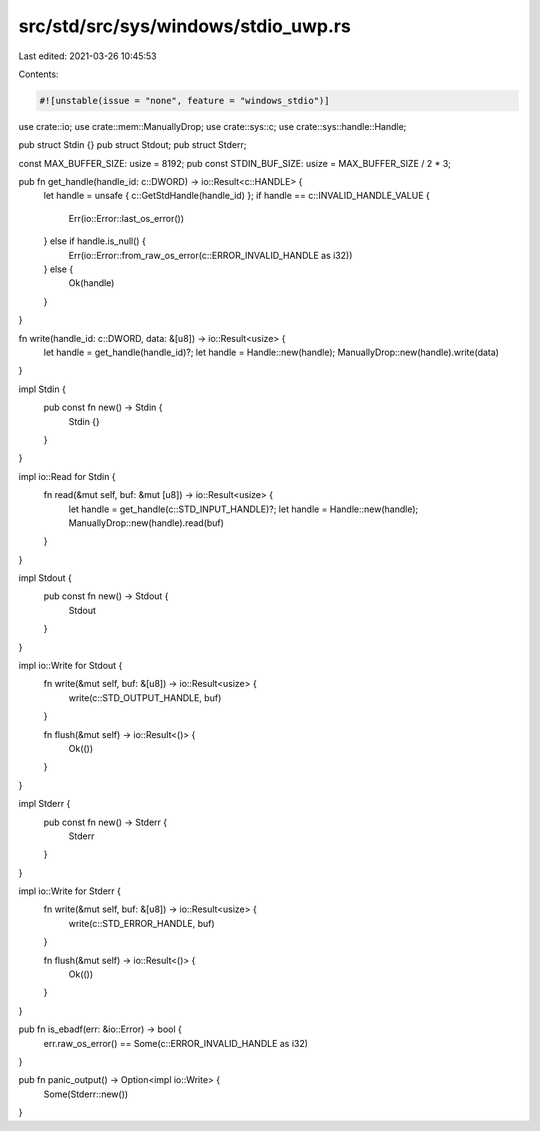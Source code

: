 src/std/src/sys/windows/stdio_uwp.rs
====================================

Last edited: 2021-03-26 10:45:53

Contents:

.. code-block:: rs

    #![unstable(issue = "none", feature = "windows_stdio")]

use crate::io;
use crate::mem::ManuallyDrop;
use crate::sys::c;
use crate::sys::handle::Handle;

pub struct Stdin {}
pub struct Stdout;
pub struct Stderr;

const MAX_BUFFER_SIZE: usize = 8192;
pub const STDIN_BUF_SIZE: usize = MAX_BUFFER_SIZE / 2 * 3;

pub fn get_handle(handle_id: c::DWORD) -> io::Result<c::HANDLE> {
    let handle = unsafe { c::GetStdHandle(handle_id) };
    if handle == c::INVALID_HANDLE_VALUE {
        Err(io::Error::last_os_error())
    } else if handle.is_null() {
        Err(io::Error::from_raw_os_error(c::ERROR_INVALID_HANDLE as i32))
    } else {
        Ok(handle)
    }
}

fn write(handle_id: c::DWORD, data: &[u8]) -> io::Result<usize> {
    let handle = get_handle(handle_id)?;
    let handle = Handle::new(handle);
    ManuallyDrop::new(handle).write(data)
}

impl Stdin {
    pub const fn new() -> Stdin {
        Stdin {}
    }
}

impl io::Read for Stdin {
    fn read(&mut self, buf: &mut [u8]) -> io::Result<usize> {
        let handle = get_handle(c::STD_INPUT_HANDLE)?;
        let handle = Handle::new(handle);
        ManuallyDrop::new(handle).read(buf)
    }
}

impl Stdout {
    pub const fn new() -> Stdout {
        Stdout
    }
}

impl io::Write for Stdout {
    fn write(&mut self, buf: &[u8]) -> io::Result<usize> {
        write(c::STD_OUTPUT_HANDLE, buf)
    }

    fn flush(&mut self) -> io::Result<()> {
        Ok(())
    }
}

impl Stderr {
    pub const fn new() -> Stderr {
        Stderr
    }
}

impl io::Write for Stderr {
    fn write(&mut self, buf: &[u8]) -> io::Result<usize> {
        write(c::STD_ERROR_HANDLE, buf)
    }

    fn flush(&mut self) -> io::Result<()> {
        Ok(())
    }
}

pub fn is_ebadf(err: &io::Error) -> bool {
    err.raw_os_error() == Some(c::ERROR_INVALID_HANDLE as i32)
}

pub fn panic_output() -> Option<impl io::Write> {
    Some(Stderr::new())
}


